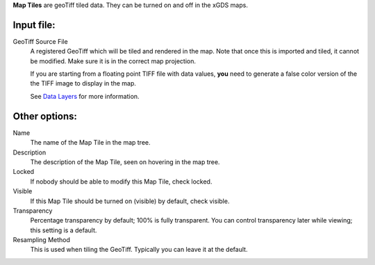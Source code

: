 
**Map Tiles** are geoTiff tiled data.  They can be turned on and off in the xGDS maps.

Input file:
------------

GeoTiff Source File
	A registered GeoTiff which will be tiled and rendered
	in the map. Note that once this is imported and tiled, it cannot be modified.
 	Make sure it is in the correct map projection.

	If you are starting from a floating point TIFF file with data
	values, **you** need to generate a false color version of the
	the TIFF image to display in the map.

	See `Data Layers`_ for more information.

Other options:
--------------

Name
	The name of the Map Tile in the map tree.

Description
	The description of the Map Tile, seen on hovering in the map tree.

Locked
	If nobody should be able to modify this Map Tile, check locked.

Visible
	If this Map Tile should be turned on (visible) by default, check visible.

Transparency
	Percentage transparency by default; 100% is fully transparent.  You can control 
	transparency later while viewing; this setting is a default.

Resampling Method
	This is used when tiling the GeoTiff.  Typically you can leave it at the default.
 
.. _Data Layers : /xgds_map_server/help/addDataLayer.rst

.. o __BEGIN_LICENSE__
.. o  Copyright (c) 2015, United States Government, as represented by the
.. o  Administrator of the National Aeronautics and Space Administration.
.. o  All rights reserved.
.. o 
.. o  The xGDS platform is licensed under the Apache License, Version 2.0
.. o  (the "License"); you may not use this file except in compliance with the License.
.. o  You may obtain a copy of the License at
.. o  http://www.apache.org/licenses/LICENSE-2.0.
.. o 
.. o  Unless required by applicable law or agreed to in writing, software distributed
.. o  under the License is distributed on an "AS IS" BASIS, WITHOUT WARRANTIES OR
.. o  CONDITIONS OF ANY KIND, either express or implied. See the License for the
.. o  specific language governing permissions and limitations under the License.
.. o __END_LICENSE__
